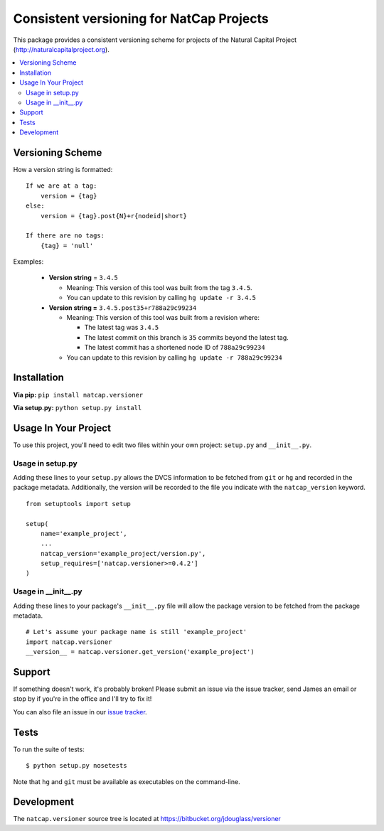 =========================================
Consistent versioning for NatCap Projects
=========================================

This package provides a consistent versioning scheme for projects of the
Natural Capital Project (http://naturalcapitalproject.org).

.. contents::
    :local:


Versioning Scheme
=================

How a version string is formatted: ::

    If we are at a tag:
        version = {tag}
    else:
        version = {tag}.post{N}+r{nodeid|short}

    If there are no tags:
        {tag} = 'null'


Examples:

 * **Version string** = ``3.4.5``

   * Meaning: This version of this tool was built from the tag ``3.4.5``.

   * You can update to this revision by calling ``hg update -r 3.4.5``

 * **Version string =** ``3.4.5.post35+r788a29c99234``

   * Meaning: This version of this tool was built from a revision where:

     * The latest tag was ``3.4.5``

     * The latest commit on this branch is ``35`` commits beyond the latest tag.

     * The latest commit has a shortened node ID of ``788a29c99234``

   * You can update to this revision by calling ``hg update -r 788a29c99234``



Installation
============

**Via pip:** ``pip install natcap.versioner``

**Via setup.py:** ``python setup.py install``


Usage In Your Project
=====================

To use this project, you'll need to edit two files within your own project:
``setup.py`` and ``__init__.py``.


Usage in setup.py
-----------------

Adding these lines to your ``setup.py`` allows the DVCS information to be
fetched from ``git`` or ``hg`` and recorded in the package metadata.
Additionally, the version will be recorded to the file you indicate with
the ``natcap_version`` keyword.

::

    from setuptools import setup

    setup(
        name='example_project',
        ...
        natcap_version='example_project/version.py',
        setup_requires=['natcap.versioner>=0.4.2']
    )


Usage in __init__.py
--------------------

Adding these lines to your package's ``__init__.py`` file will allow the package
version to be fetched from the package metadata.

::

    # Let's assume your package name is still 'example_project'
    import natcap.versioner
    __version__ = natcap.versioner.get_version('example_project')

Support
=======

If something doesn't work, it's probably broken!
Please submit an issue via the issue tracker, send James an email
or stop by if you're in the office and I'll try to fix it!

You can also file an issue in our `issue tracker <https://bitbucket.org/jdouglass/versioner/issues>`_.

Tests
=====

To run the suite of tests: ::

    $ python setup.py nosetests

Note that ``hg`` and ``git`` must be available as executables on the command-line.

Development
===========

The ``natcap.versioner`` source tree is located at https://bitbucket.org/jdouglass/versioner

